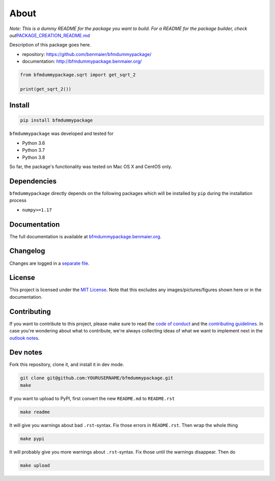 About
=====
*Note: This is a dummy README for the package you want to build. For a
README for the package builder, check
out*\ `PACKAGE_CREATION_README.md <https://github.com/benmaier/bfmdummypackage/blob/main/PACKAGE_CREATION_README.md>`__

.. image:: https://github.com/benmaier/bfmdummypackage/raw/main/img/Fig1.png
   :alt: logo

|CircleCI|

Description of this package goes here.

-  repository: https://github.com/benmaier/bfmdummypackage/
-  documentation: http://bfmdummypackage.benmaier.org/

.. code:: python

   from bfmdummypackage.sqrt import get_sqrt_2

   print(get_sqrt_2())

Install
-------

.. code:: bash

   pip install bfmdummypackage

``bfmdummypackage`` was developed and tested for

-  Python 3.6
-  Python 3.7
-  Python 3.8

So far, the package's functionality was tested on Mac OS X and CentOS
only.

Dependencies
------------

``bfmdummypackage`` directly depends on the following packages which
will be installed by ``pip`` during the installation process

-  ``numpy>=1.17``

Documentation
-------------

The full documentation is available at
`bfmdummypackage.benmaier.org <http://bfmdummypackage.benmaier.org>`__.

Changelog
---------

Changes are logged in a `separate
file <https://github.com/benmaier/bfmdummypackage/blob/main/CHANGELOG.md>`__.

License
-------

This project is licensed under the `MIT
License <https://github.com/benmaier/bfmdummypackage/blob/main/LICENSE>`__.
Note that this excludes any images/pictures/figures shown here or in the
documentation.

Contributing
------------

If you want to contribute to this project, please make sure to read the
`code of
conduct <https://github.com/benmaier/bfmdummypackage/blob/main/CODE_OF_CONDUCT.md>`__
and the `contributing
guidelines <https://github.com/benmaier/bfmdummypackage/blob/main/CONTRIBUTING.md>`__.
In case you're wondering about what to contribute, we're always
collecting ideas of what we want to implement next in the `outlook
notes <https://github.com/benmaier/bfmdummypackage/blob/main/OUTLOOK.md>`__.

|Contributor Covenant|

Dev notes
---------

Fork this repository, clone it, and install it in dev mode.

.. code:: bash

   git clone git@github.com:YOURUSERNAME/bfmdummypackage.git
   make

If you want to upload to PyPI, first convert the new ``README.md`` to
``README.rst``

.. code:: bash

   make readme

It will give you warnings about bad ``.rst``-syntax. Fix those errors in
``README.rst``. Then wrap the whole thing

.. code:: bash

   make pypi

It will probably give you more warnings about ``.rst``-syntax. Fix those
until the warnings disappear. Then do

.. code:: bash

   make upload

.. |CircleCI| image:: https://circleci.com/gh/benmaier/bfmdummypackage.svg?style=svg
   :target: https://circleci.com/gh/benmaier/bfmdummypackage
.. |Contributor Covenant| image:: https://img.shields.io/badge/Contributor%20Covenant-v1.4%20adopted-ff69b4.svg
   :target: code-of-conduct.md
